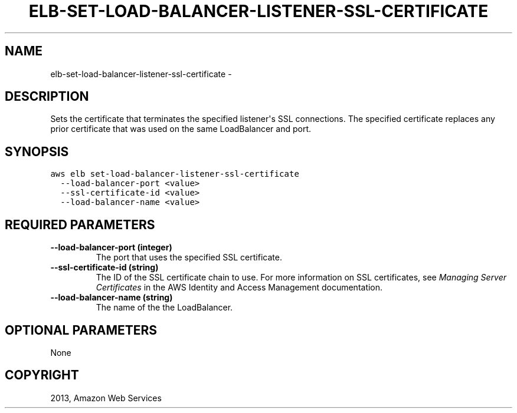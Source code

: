 .TH "ELB-SET-LOAD-BALANCER-LISTENER-SSL-CERTIFICATE" "1" "March 09, 2013" "0.8" "aws-cli"
.SH NAME
elb-set-load-balancer-listener-ssl-certificate \- 
.
.nr rst2man-indent-level 0
.
.de1 rstReportMargin
\\$1 \\n[an-margin]
level \\n[rst2man-indent-level]
level margin: \\n[rst2man-indent\\n[rst2man-indent-level]]
-
\\n[rst2man-indent0]
\\n[rst2man-indent1]
\\n[rst2man-indent2]
..
.de1 INDENT
.\" .rstReportMargin pre:
. RS \\$1
. nr rst2man-indent\\n[rst2man-indent-level] \\n[an-margin]
. nr rst2man-indent-level +1
.\" .rstReportMargin post:
..
.de UNINDENT
. RE
.\" indent \\n[an-margin]
.\" old: \\n[rst2man-indent\\n[rst2man-indent-level]]
.nr rst2man-indent-level -1
.\" new: \\n[rst2man-indent\\n[rst2man-indent-level]]
.in \\n[rst2man-indent\\n[rst2man-indent-level]]u
..
.\" Man page generated from reStructuredText.
.
.SH DESCRIPTION
.sp
Sets the certificate that terminates the specified listener\(aqs SSL connections.
The specified certificate replaces any prior certificate that was used on the
same LoadBalancer and port.
.SH SYNOPSIS
.sp
.nf
.ft C
aws elb set\-load\-balancer\-listener\-ssl\-certificate
  \-\-load\-balancer\-port <value>
  \-\-ssl\-certificate\-id <value>
  \-\-load\-balancer\-name <value>
.ft P
.fi
.SH REQUIRED PARAMETERS
.INDENT 0.0
.TP
.B \fB\-\-load\-balancer\-port\fP  (integer)
The port that uses the specified SSL certificate.
.TP
.B \fB\-\-ssl\-certificate\-id\fP  (string)
The ID of the SSL certificate chain to use. For more information on SSL
certificates, see \fI\%Managing Server Certificates\fP in the AWS Identity and
Access Management documentation.
.TP
.B \fB\-\-load\-balancer\-name\fP  (string)
The name of the the LoadBalancer.
.UNINDENT
.SH OPTIONAL PARAMETERS
.sp
None
.SH COPYRIGHT
2013, Amazon Web Services
.\" Generated by docutils manpage writer.
.
